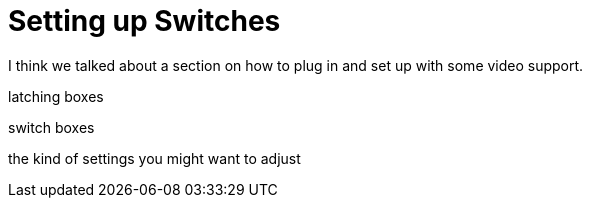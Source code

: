 = Setting up Switches

I think we talked about a section on how to plug in and set up with some video support.

latching boxes

switch boxes

the kind of settings you might want to adjust